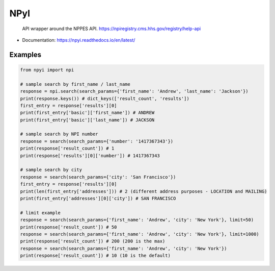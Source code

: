 NPyI
==============

.. pull-quote::
  API wrapper around the NPPES API.
  https://npiregistry.cms.hhs.gov/registry/help-api



* Documentation: https://npyi.readthedocs.io/en/latest/


Examples
--------

.. code-block::

    from npyi import npi

    # sample search by first_name / last_name
    response = npi.search(search_params={'first_name': 'Andrew', 'last_name': 'Jackson'})
    print(response.keys()) # dict_keys(['result_count', 'results'])
    first_entry = response['results'][0]
    print(first_entry['basic']['first_name']) # ANDREW
    print(first_entry['basic']['last_name']) # JACKSON

    # sample search by NPI number
    response = search(search_params={'number': '1417367343'})
    print(response['result_count']) # 1
    print(response['results'][0]['number']) # 1417367343

    # sample search by city
    response = search(search_params={'city': 'San Francisco'})
    first_entry = response['results'][0]
    print(len(first_entry['addresses'])) # 2 (different address purposes - LOCATION and MAILING)
    print(first_entry['addresses'][0]['city']) # SAN FRANCISCO

    # limit example
    response = search(search_params={'first_name': 'Andrew', 'city': 'New York'}, limit=50)
    print(response['result_count']) # 50
    response = search(search_params={'first_name': 'Andrew', 'city': 'New York'}, limit=1000)
    print(response['result_count']) # 200 (200 is the max)
    response = search(search_params={'first_name': 'Andrew', 'city': 'New York'})
    print(response['result_count']) # 10 (10 is the default)

